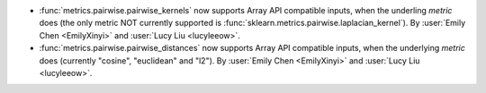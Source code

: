 - :func:`metrics.pairwise.pairwise_kernels` now supports Array API
  compatible inputs, when the underling `metric` does (the only metric NOT currently
  supported is :func:`sklearn.metrics.pairwise.laplacian_kernel`).
  By :user:`Emily Chen <EmilyXinyi>` and :user:`Lucy Liu <lucyleeow>`.

- :func:`metrics.pairwise.pairwise_distances` now supports Array API
  compatible inputs, when the underlying `metric` does (currently
  "cosine", "euclidean" and "l2").
  By :user:`Emily Chen <EmilyXinyi>` and :user:`Lucy Liu <lucyleeow>`.
